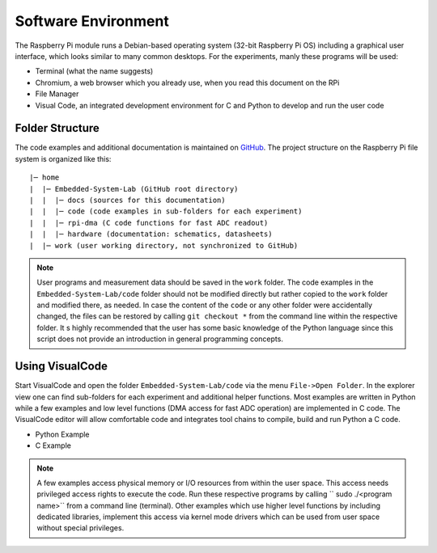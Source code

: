 ============================
Software Environment
============================

The Raspberry Pi module runs a Debian-based operating system (32-bit Raspberry Pi OS) including a graphical user interface, which looks similar to many common desktops. For the experiments, manly these programs will be used:

- Terminal (what the name suggests)
- Chromium, a web browser which you already use, when you read this document on the RPi
- File Manager
- Visual Code, an integrated development environment for C and Python to develop and run the user code

Folder Structure
================

The code examples and additional documentation is maintained on  `GitHub <https://github.com/hansk68/Embedded-System-Lab>`_. The project structure on the Raspberry Pi file system is organized like this::

 |─ home
 |  |─ Embedded-System-Lab (GitHub root directory)
 |  |  |─ docs (sources for this documentation)
 |  |  |─ code (code examples in sub-folders for each experiment)
 |  |  |─ rpi-dma (C code functions for fast ADC readout)
 |  |  |─ hardware (documentation: schematics, datasheets)
 |  |─ work (user working directory, not synchronized to GitHub)

 
.. note:: 
 User programs and measurement data should be saved in the ``work`` folder. The code examples in the ``Embedded-System-Lab/code`` folder should not be modified directly but rather copied to the ``work`` folder and modified there, as needed. In case the content of the ``code`` or any other folder were accidentally changed, the files can be restored by calling ``git checkout *`` from the command line within the respective folder.
 It s highly recommended that the user has some basic knowledge of the Python language since this script does not provide an introduction in general programming concepts.

Using VisualCode
================
Start VisualCode and open the folder ``Embedded-System-Lab/code`` via the menu ``File->Open Folder``. In the explorer view one can find sub-folders for each experiment and additional helper functions. Most examples are written in Python while a few examples and low level functions (DMA access for fast ADC operation) are implemented in C code. The VisualCode editor will allow comfortable code and integrates tool chains to compile, build and run Python a C code.

- Python Example

- C Example

.. note::

  A few examples access physical memory or I/O resources from within the user space. This access needs privileged access rights to execute the code. Run these respective programs by calling `` sudo ./<program name>`` from a command line (terminal). Other examples which use higher level functions by including dedicated libraries, implement this access via kernel mode drivers which can be used from user space without special privileges. 
